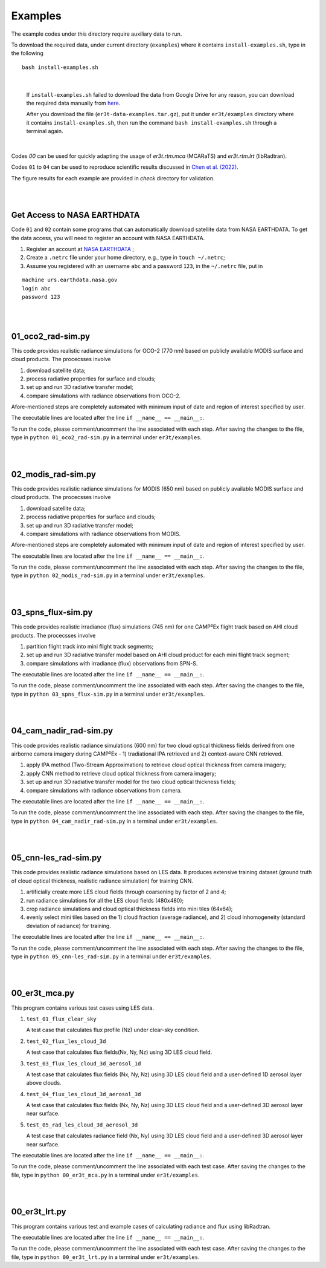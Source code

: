 Examples
~~~~~~~~

The example codes under this directory require auxiliary data to run.

To download the required data, under current directory (``examples``) where it contains ``install-examples.sh``,
type in the following

::

    bash install-examples.sh

|

    If ``install-examples.sh`` failed to download the data from Google Drive for any reason, you can download the required data manually
    from `here <https://drive.google.com/file/d/1i5inbkybHE2bFwHIJ472-tZYRCZDqSOR>`_.

    After you download the file (``er3t-data-examples.tar.gz``), put it under ``er3t/examples`` directory where
    it contains ``install-examples.sh``, then run the command ``bash install-examples.sh`` through a terminal again.

|

Codes `00` can be used for quickly adapting the usage of `er3t.rtm.mca` (MCARaTS) and `er3t.rtm.lrt` (libRadtran).

Codes ``01`` to ``04`` can be used to reproduce scientific results discussed in
`Chen et al. (2022) <https://doi.org/10.5194/amt-2022-143>`_.

The figure results for each example are provided in `check` directory for validation.


|
|

============================
Get Access to NASA EARTHDATA
============================

Code ``01`` and ``02`` contain some programs that can automatically download satellite data from NASA EARTHDATA.
To get the data access, you will need to register an account with NASA EARTHDATA.

#. Register an account at `NASA EARTHDATA <https://urs.earthdata.nasa.gov>`_ ;

#. Create a ``.netrc`` file under your home directory, e.g., type in ``touch ~/.netrc``;

#. Assume you registered with an username ``abc`` and a password ``123``, in the ``~/.netrc`` file, put in

::

    machine urs.earthdata.nasa.gov
    login abc
    password 123

|
|

=====================
01_oco2_rad-sim.py
=====================

This code provides realistic radiance simulations for OCO-2 (770 nm) based on publicly available MODIS surface and
cloud products. The procecsses involve

#. download satellite data;

#. process radiative properties for surface and clouds;

#. set up and run 3D radiative transfer model;

#. compare simulations with radiance observations from OCO-2.

Afore-mentioned steps are completely automated with minimum input of date and region of interest specified
by user.

The executable lines are located after the line ``if __name__ == __main__:``.

To run the code, please comment/uncomment the line associated with each step.
After saving the changes to the file, type in ``python 01_oco2_rad-sim.py`` in a terminal under ``er3t/examples``.

|
|

=====================
02_modis_rad-sim.py
=====================

This code provides realistic radiance simulations for MODIS (650 nm) based on publicly available MODIS surface and
cloud products. The procecsses involve

#. download satellite data;

#. process radiative properties for surface and clouds;

#. set up and run 3D radiative transfer model;

#. compare simulations with radiance observations from MODIS.

Afore-mentioned steps are completely automated with minimum input of date and region of interest specified
by user.

The executable lines are located after the line ``if __name__ == __main__:``.

To run the code, please comment/uncomment the line associated with each step.
After saving the changes to the file, type in ``python 02_modis_rad-sim.py`` in a terminal under ``er3t/examples``.

|
|

=====================
03_spns_flux-sim.py
=====================

This code provides realistic irradiance (flux) simulations (745 nm) for one CAMP²Ex flight track based on AHI
cloud products. The procecsses involve

#. partition flight track into mini flight track segments;

#. set up and run 3D radiative transfer model based on AHI cloud product for each mini flight track segment;

#. compare simulations with irradiance (flux) observations from SPN-S.

The executable lines are located after the line ``if __name__ == __main__:``.

To run the code, please comment/uncomment the line associated with each step.
After saving the changes to the file, type in ``python 03_spns_flux-sim.py`` in a terminal under ``er3t/examples``.

|
|

=====================
04_cam_nadir_rad-sim.py
=====================

This code provides realistic radiance simulations (600 nm) for two cloud optical thickness fields derived from
one airborne camera imagery during CAMP²Ex - 1) tradiational IPA retrieved and 2) context-aware CNN retrieved.

#. apply IPA method (Two-Stream Approximation) to retrieve cloud optical thickness from camera imagery;

#. apply CNN method to retrieve cloud optical thickness from camera imagery;

#. set up and run 3D radiative transfer model for the two cloud optical thickness fields;

#. compare simulations with radiance observations from camera.

The executable lines are located after the line ``if __name__ == __main__:``.

To run the code, please comment/uncomment the line associated with each step.
After saving the changes to the file, type in ``python 04_cam_nadir_rad-sim.py`` in a terminal under ``er3t/examples``.

|
|

=====================
05_cnn-les_rad-sim.py
=====================

This code provides realistic radiance simulations based on LES data. It produces extensive training dataset (ground
truth of cloud optical thickness, realistic radiance simulation) for training CNN.

#. artificially create more LES cloud fields through coarsening by factor of 2 and 4;

#. run radiance simulations for all the LES cloud fields (480x480);

#. crop radiance simulations and cloud optical thickness fields into mini tiles (64x64);

#. evenly select mini tiles based on the 1) cloud fraction (average radiance), and 2) cloud
   inhomogeneity (standard deviation of radiance) for training.

The executable lines are located after the line ``if __name__ == __main__:``.

To run the code, please comment/uncomment the line associated with each step.
After saving the changes to the file, type in ``python 05_cnn-les_rad-sim.py`` in a terminal under ``er3t/examples``.

|
|

=====================
00_er3t_mca.py
=====================

This program contains various test cases using LES data.

#. ``test_01_flux_clear_sky``

   A test case that calculates flux profile (Nz) under clear-sky condition.


#. ``test_02_flux_les_cloud_3d``

   A test case that calculates flux fields(Nx, Ny, Nz) using 3D LES cloud field.


#. ``test_03_flux_les_cloud_3d_aerosol_1d``

   A test case that calculates flux fields (Nx, Ny, Nz) using 3D LES cloud field and a user-defined 1D aerosol layer above clouds.


#. ``test_04_flux_les_cloud_3d_aerosol_3d``

   A test case that calculates flux fields (Nx, Ny, Nz) using 3D LES cloud field and a user-defined 3D aerosol layer near surface.


#. ``test_05_rad_les_cloud_3d_aerosol_3d``

   A test case that calculates radiance field (Nx, Ny) using 3D LES cloud field and a user-defined 3D aerosol layer near surface.


The executable lines are located after the line ``if __name__ == __main__:``.

To run the code, please comment/uncomment the line associated with each test case.
After saving the changes to the file, type in ``python 00_er3t_mca.py`` in a terminal under ``er3t/examples``.

|
|

=====================
00_er3t_lrt.py
=====================

This program contains various test and example cases of calculating radiance and flux using libRadtran.

The executable lines are located after the line ``if __name__ == __main__:``.

To run the code, please comment/uncomment the line associated with each test case.
After saving the changes to the file, type in ``python 00_er3t_lrt.py`` in a terminal under ``er3t/examples``.
